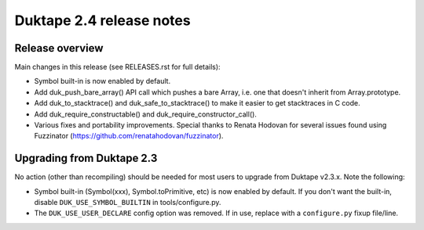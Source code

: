 =========================
Duktape 2.4 release notes
=========================

Release overview
================

Main changes in this release (see RELEASES.rst for full details):

* Symbol built-in is now enabled by default.

* Add duk_push_bare_array() API call which pushes a bare Array, i.e. one
  that doesn't inherit from Array.prototype.

* Add duk_to_stacktrace() and duk_safe_to_stacktrace() to make it easier
  to get stacktraces in C code.

* Add duk_require_constructable() and duk_require_constructor_call().

* Various fixes and portability improvements.  Special thanks to Renata
  Hodovan for several issues found using Fuzzinator
  (https://github.com/renatahodovan/fuzzinator).

Upgrading from Duktape 2.3
==========================

No action (other than recompiling) should be needed for most users to upgrade
from Duktape v2.3.x.  Note the following:

* Symbol built-in (Symbol(xxx), Symbol.toPrimitive, etc) is now enabled
  by default.  If you don't want the built-in, disable
  ``DUK_USE_SYMBOL_BUILTIN`` in tools/configure.py.

* The ``DUK_USE_USER_DECLARE`` config option was removed.  If in use, replace
  with a ``configure.py`` fixup file/line.
